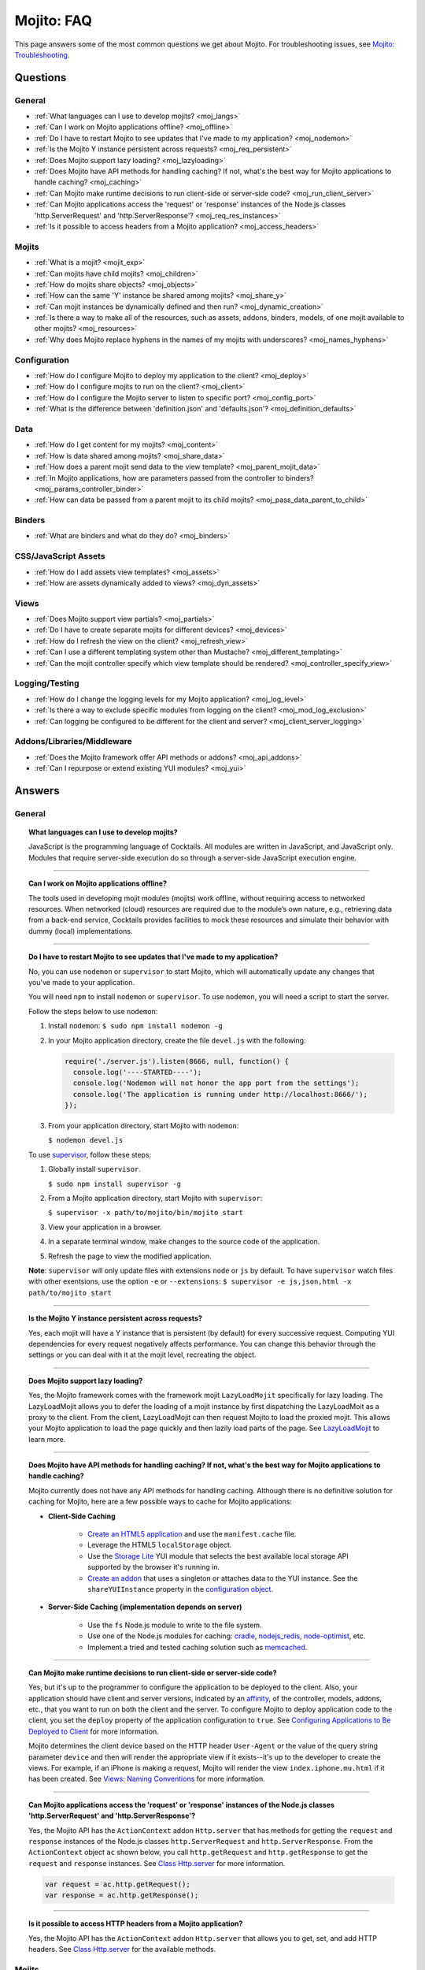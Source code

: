 ###########
Mojito: FAQ
###########

This page answers some of the most common questions we get about Mojito. For troubleshooting issues, see `Mojito: Troubleshooting <../reference/mojito_troubleshooting.html>`_.

Questions
=========

General
-------

* :ref:`What languages can I use to develop mojits? <moj_langs>`  
* :ref:`Can I work on Mojito applications offline? <moj_offline>` 
* :ref:`Do I have to restart Mojito to see updates that I've made to my application? <moj_nodemon>`
* :ref:`Is the Mojito Y instance persistent across requests? <moj_req_persistent>`
* :ref:`Does Mojito support lazy loading? <moj_lazyloading>`
* :ref:`Does Mojito have API methods for handling caching? If not, what's the best way for Mojito applications to handle caching? <moj_caching>`
* :ref:`Can Mojito make runtime decisions to run client-side or server-side code? <moj_run_client_server>`
* :ref:`Can Mojito applications access the 'request' or 'response' instances of the Node.js classes 'http.ServerRequest' and 'http.ServerResponse'? <moj_req_res_instances>`
* :ref:`Is it possible to access headers from a Mojito application? <moj_access_headers>`

Mojits
------

* :ref:`What is a mojit? <mojit_exp>`
* :ref:`Can mojits have child mojits? <moj_children>`
* :ref:`How do mojits share objects? <moj_objects>`
* :ref:`How can the same 'Y' instance be shared among mojits? <moj_share_y>`
* :ref:`Can mojit instances be dynamically defined and then run? <moj_dynamic_creation>`
* :ref:`Is there a way to make all of the resources, such as assets, addons, binders, models, of one mojit available to other mojits? <moj_resources>`
* :ref:`Why does Mojito replace hyphens in the names of my mojits with underscores? <moj_names_hyphens>`
.. * :ref:`Can I share or re-use mojits? <moj_reuse>`   


Configuration
-------------

* :ref:`How do I configure Mojito to deploy my application to the client? <moj_deploy>`
* :ref:`How do I configure mojits to run on the client? <moj_client>`
* :ref:`How do I configure the Mojito server to listen to specific port? <moj_config_port>`
* :ref:`What is the difference between 'definition.json' and 'defaults.json'? <moj_definition_defaults>`   


Data
----

* :ref:`How do I get content for my mojits? <moj_content>`  
* :ref:`How is data shared among mojits? <moj_share_data>`
* :ref:`How does a parent mojit send data to the view template? <moj_parent_mojit_data>`
* :ref:`In Mojito applications, how are parameters passed from the controller to binders? <moj_params_controller_binder>`
* :ref:`How can data be passed from a parent mojit to its child mojits? <moj_pass_data_parent_to_child>`

Binders
-------

* :ref:`What are binders and what do they do? <moj_binders>`  


CSS/JavaScript Assets
---------------------

* :ref:`How do I add assets view templates? <moj_assets>`
* :ref:`How are assets dynamically added to views? <moj_dyn_assets>`

Views
-----

* :ref:`Does Mojito support view partials? <moj_partials>`  
* :ref:`Do I have to create separate mojits for different devices? <moj_devices>` 
* :ref:`How do I refresh the view on the client? <moj_refresh_view>`
* :ref:`Can I use a different templating system other than Mustache? <moj_different_templating>`
* :ref:`Can the mojit controller specify which view template should be rendered? <moj_controller_specify_view>`

Logging/Testing
---------------

* :ref:`How do I change the logging levels for my Mojito application? <moj_log_level>`
* :ref:`Is there a way to exclude specific modules from logging on the client? <moj_mod_log_exclusion>`
* :ref:`Can logging be configured to be different for the client and server? <moj_client_server_logging>`


Addons/Libraries/Middleware
---------------------------

* :ref:`Does the Mojito framework offer API methods or addons? <moj_api_addons>`
* :ref:`Can I repurpose or extend existing YUI modules? <moj_yui>`   


                      
Answers
=======                           
                            
General
-------

.. _moj_langs:
.. topic::  **What languages can I use to develop mojits?**

    JavaScript is the programming language of Cocktails. All modules are written in JavaScript, 
    and JavaScript only. Modules that require server-side execution do so through a server-side 
    JavaScript execution engine. 
    
------------    

.. _moj_offline:
.. topic:: **Can I work on Mojito applications offline?**

    The tools used in developing mojit modules (mojits) work offline, without requiring 
    access to networked resources. When networked (cloud) resources are required due to the 
    module’s own nature, e.g., retrieving data from a back-end service, Cocktails provides 
    facilities to mock these resources and simulate their behavior with dummy (local) implementations.

------------

.. _moj_nodemon:
.. topic:: **Do I have to restart Mojito to see updates that I've made to my application?**

    No, you can use ``nodemon`` or ``supervisor`` to start Mojito, which will automatically update any changes 
    that you've made to your application.
    
    You will need ``npm`` to install ``nodemon`` or ``supervisor``. To use ``nodemon``, you will need a script to start the server. 
    
    Follow the steps below to use ``nodemon``:
    
    1. Install ``nodemon``:  ``$ sudo npm install nodemon -g``
    
    2. In your Mojito application directory, create the file ``devel.js`` with the following:
    
       .. code-block:: javascript
    
          require('./server.js').listen(8666, null, function() {
            console.log('----STARTED----');
            console.log('Nodemon will not honor the app port from the settings');
            console.log('The application is running under http://localhost:8666/');
          });
    
    3. From your application directory, start Mojito with ``nodemon``:
    
       ``$ nodemon devel.js``
       
    To use `supervisor <https://github.com/isaacs/node-supervisor>`_, follow these steps:
    
    #. Globally install ``supervisor``.
    
       ``$ sudo npm install supervisor -g``
    #. From a Mojito application directory, start Mojito with ``supervisor``:
    
       ``$ supervisor -x path/to/mojito/bin/mojito start``
    #. View your application in a browser.
    #. In a separate terminal window, make changes to the source code of the application.
    #. Refresh the page to view the modified application.
    
    **Note**: ``supervisor`` will only update files with extensions ``node`` or ``js`` by default. To have 
    ``supervisor`` watch files with other exentsions, use the option ``-e`` or ``--extensions``: ``$ supervisor -e js,json,html -x path/to/mojito start``

------------    
    
.. _moj_req_persistent:
.. topic:: **Is the Mojito Y instance persistent across requests?**

    Yes, each mojit will have a Y instance that is persistent (by default) for every successive request. 
    Computing YUI dependencies for every request negatively affects performance. You can 
    change this behavior through the settings or you can deal with it at the mojit level, recreating the object.
    
------------ 
 
.. _moj_lazyloading:
.. topic:: **Does Mojito support lazy loading?** 

    Yes, the Mojito framework comes with the framework mojit ``LazyLoadMojit`` specifically for lazy loading. 
    The LazyLoadMojit allows you to defer the loading of a mojit instance by first dispatching the LazyLoadMoit as a proxy to the client. 
    From the client, LazyLoadMojit can then request Mojito to load the proxied mojit. This allows your Mojito application to load the page 
    quickly and then lazily load parts of the page. See `LazyLoadMojit <../topics/mojito_framework_mojits.html#lazyloadmojit>`_ to learn more.

------------

.. _moj_caching:
.. topic:: **Does Mojito have API methods for handling caching? If not, what's the best way for Mojito applications to handle caching?** 

    Mojito currently does not have any API methods for handling caching. Although there is no definitive solution for caching
    for Mojito, here are a few possible ways to cache for Mojito applications:
    
    - **Client-Side Caching**
    
       - `Create an HTML5 application <../reference/mojito_cmdline.html#html5app>`_ and use the ``manifest.cache`` file.
       - Leverage the HTML5 ``localStorage`` object.
       - Use the `Storage Lite <http://yuilibrary.com/gallery/show/storage-lite>`_ YUI module that selects the best available local storage API supported by the browser it's running in.
       - `Create an addon <../topics/mojito_extensions.html#creating-new-addons>`_ that uses a singleton or attaches data to the YUI instance. See the ``shareYUIInstance`` property in the `configuration object <../intro/mojito_configuring.html#configuration-object>`_.
       
    - **Server-Side Caching (implementation depends on server)**
    
       - Use the ``fs`` Node.js module to write to the file system.
       - Use one of the Node.js modules for caching: `cradle <http://cloudhead.io/cradle>`_, `nodejs_redis <https://github.com/mranney/node_redis>`_, `node-optimist <https://github.com/substack/node-optimist>`_, etc.
       - Implement a tried and tested caching solution such as `memcached <http://memcached.org/>`_.

------------

.. _moj_run_client_server:
.. topic:: **Can Mojito make runtime decisions to run client-side or server-side code?**

    Yes, but it's up to the programmer to configure the application to be deployed to the client. Also, your application should have client and server versions,
    indicated by an `affinity <../reference/glossary.html#affinity>`_, of the controller, models, addons, etc., that you want to run on both the client and the server. 
    To configure Mojito to deploy application code to the client, you set the ``deploy`` property of the application configuration to ``true``. 
    See `Configuring Applications to Be Deployed to Client <../intro/mojito_configuring.html#configuring-applications-to-be-deployed-to-client>`_ for more information.
    
    Mojito determines the client device based on the HTTP header ``User-Agent`` or the value of the query string parameter ``device`` and then will render the
    appropriate view if it exists--it's up to the developer to create the views. For example, if an iPhone is making a request, Mojito will render the view 
    ``index.iphone.mu.html`` if it has been created. See `Views: Naming Conventions <../intro/mojito_mvc.html#naming-convention>`_ for more information.    

------------

.. _moj_req_res_instances:    
.. topic:: **Can Mojito applications access the 'request' or 'response' instances of the Node.js classes 'http.ServerRequest' and 'http.ServerResponse'?**

    Yes, the Mojito API has the ``ActionContext`` addon ``Http.server`` that has methods for getting the ``request`` and ``response`` instances of the 
    Node.js classes ``http.ServerRequest`` and ``http.ServerResponse``. From the ``ActionContext`` object ``ac`` shown below, you call 
    ``http.getRequest`` and ``http.getResponse`` to get the ``request`` and ``response`` instances. See `Class Http.server <../../api/classes/Http.server.html>`_
    for more information.
    
    .. code-block:: javascript
    
       var request = ac.http.getRequest();
       var response = ac.http.getResponse();


------------

.. _moj_access_headers:
.. topic:: **Is it possible to access HTTP headers from a Mojito application?**

    Yes, the Mojito API has the ``ActionContext`` addon ``Http.server`` that allows you to get, set, and add HTTP headers. See 
    `Class Http.server <../../api/classes/Http.server.html>`_ for the available methods.
  

Mojits
------

.. _mojit_exp:
.. topic:: **What is a mojit?** 

    The basic unit of composition and reuse in a Mojito application. It typically corresponds to a rectangular area of a page and 
    uses MVC.

------------
    
.. _moj_children:
.. topic:: **Can mojits have child mojits?** 

    Yes, you can configure your application to have mojits that have one or more child mojits. The parent mojit can execute the child
    mojits using the `Composite addon <../../api/classes/Composite.common.html>`_. See `Configuring Applications to Have Multiple Mojit <../intro/mojito_configuring.html#configuring-applications-to-have-multiple-mojits>`_ 
    and `Composite Mojits <../topics/mojito_composite_mojits.html#composite-mojits>`_. 

    You can also use framework mojits, such as `HTMLFrameMojit <../topics/mojito_framework_mojits.html#htmlframemojit>`_ that can execute one or more child mojits.       

------------
    
.. _moj_share_y:
.. topic:: **How can the same 'Y' instance be shared among mojits?**

    Mojito creates sandboxes for mojits, thus, each mojit has its own ``Y`` instance. To allow mojito to share one ``Y`` instance, you 
    set the ``shareYUIInstance: true`` in the ``application.json`` configuration file. See the `configuration Object <../intro/mojito_configuring.html#configuration-object>`_ 
    for more information.

------------    
    
.. _moj_objects:
.. topic:: **How do mojits share objects?** 

    You create an application-level middleware or an ActionContext addon that all mojits can access. Your mojits can use this middleware or the ActionContext addon to share 
    objects. See `Creating Addons <../topics/mojito_extensions.html#creating-new-addons>`_ and `Middleware <../topics/mojito_extensions.html#middleware>`_ for implementation details.

------------
    
.. _moj_dynamic_creation:
.. topic:: **Can mojit instances be dynamically defined and then run?** 

    You can run dynamically defined instances of mojits that you created with the Mojito command-line tool. You would create these instances in a
    mojit controller using the ``ActionContext`` object with either the ``_dispatch`` or ``execute`` methods. See `Running Dynamically Defined Mojit Instances <../topics/mojito_run_dyn_defined_mojits.html>`_ for more information.

------------
    
.. _moj_resources:
.. topic:: **Is there a way to make all of the resources, such as assets, addons, binders, models, of one mojit available to other mojits?**

    To make the resources of one mojit available to other mojits, you set the ``appLevel`` property in the ``application.json`` file to ``true``.
    Mojits wanting to use the resources of application-level mojit must include the YUI module of the application-level mojit in the 
    ``requires`` array. See `Configuring Metadata <../intro/mojito_configuring.html#configuring-metadata>`_ for more information.

------------

.. _moj_names_hyphens:
.. topic:: **Why does Mojito replace hyphens in the names of my mojits with underscores?** 

    The ECMAScript syntax for ``Identifiers`` does not allow hyphens, so Mojito replaces them with underscores. See the section **Identifier Names and Identifiers**
    in the `ECMAScript Documentation <http://www.ecmascript.org/docs.php>`_ for the syntax rules for ``Identifier`` and ``IdentifierName``.


    
.. .. _moj_reuse:
.. .. topic:: **Can I share or re-use mojits?**

..    Although not available yet, Y Cocktails mojit gallery/repository will let developers share, discover, and select mojits to 
..    re-use in building their experiences. A common packaging format for mojits is used, based on the CommonJS specification.    

Configuration
-------------

.. _moj_deploy:
.. topic:: **How do I configure Mojito to deploy my application to the client?**

    Binders always get deployed to the client, but to deploy your controller to the
    client, you need to use the `HTMLFrameMojit <../topics/mojito_framework_mojits.html#htmlframemojit>`_ and set the ``deploy`` field to ``true``
    in the ``application.json`` file. See `Deploying to Client <../topics/mojito_framework_mojits.html#deploying-to-client>`_ for more details.

------------ 
 
.. _moj_client:
.. topic:: **How do you configure mojits to run on the client?** 

    Run Mojito at build time to generate the html page using "mojito build html5app". This runs the Mojito infrastructure as if it were a running 
    server instance and prints out the resulting HTML+JSON required to bootstrap a client-side mojit. This is what Livestand does. 
    Among other things, it leads down a path where it's very hard to do incremental builds because the Web server abstraction makes it hard to do 
    the timestamp resolution that incremental builds require. A better approach would be to allow people to hard-code the top-level mojit bootstrap code
    by publishing mojit creation APIs that can be called from the top level.

------------

.. _moj_config_port:
.. topic:: **How do I configure the Mojito server to listen to specific port?** 

    In the `configuration Object <../intro/mojito_configuring.html#configuration-object>`_ of ``application.json``, you set the ``appPort`` property
    to the port number that you want Mojito to listen to.
                                                    
------------
    
.. _moj_definition_defaults:
.. topic:: **What is the difference between 'definition.json' and 'defaults.json'?**

    The ``definitions.json`` file stores the class-level mojit values and is ideal for storing metadata.
    The ``defaults.json`` file stories default configurations for your mojit instance that will be overridden if they are found 
    in the ``application.json`` file. See `Configuring Defaults for Mojit Instances <../intro/mojito_configuring.html#configuring-defaults-for-mojit-instances>`_
    and `Configuring Defaults for Mojit Instances <../intro/mojito_configuring.html#configuring-defaults-for-mojit-instances>`_ for more information.





Data
----

.. _moj_content:
.. topic:: **How do I get content for my mojits?**

    YQL is the preferred method for accessing data in Mojito applications. YUI 3 also has a `YQL module <http://yuilibrary.com/gallery/show/yql>`_
    that makes calling the YQL Web Service easy.
    
------------

.. _moj_share_data:
.. topic:: **How is data shared among mojits?**

    You can create an application-level mojit that can share data with its children. Your application-level mojit would 
    have a model to get data that can be stored data in a Model object. 
    The child mojits can then access this data through the application-level mojit's model.

------------

.. _moj_parent_mojit_data:
.. topic:: **How does a parent mojit send data to the view template?** 

    From the controller of the parent mojit, pass the ``template`` object to ``ac.done`` as seen below. The ``template`` object can contain 
    key-value pairs that can be added to the view template as Mustache tags. For example, the key ``foo`` in the ``template`` object shown here
    can be used in the view template as ``{{foo}}``, which will be replaced by the value 'bar' when the view template is rendered.
    
    ``// Inside parent mojit``
    
    ``ac.done({ template: { "foo": "bar" }});``
    
------------    
    
.. _moj_params_controller_binder:
.. topic:: **In Mojito applications, how are parameters passed from the controller to binders?** 

    In the controller, save a reference of the ``config`` object that is passed to the controller in the ``init`` function.
    From the saved reference, you can add an additional parameter (e.g., this.config.addtionalParam) in other controller functions. In the binder, 
    you can access the additional parameter using the ``mojitProxy`` object passed to the ``init`` function. So, if the additional parameter added to
    the ``config`` object in the controller was ``additionalParameter``, you can access that parameter in the binder using ``this.mojitProxy.config.additionalParam``.    
    
------------

.. _moj_pass_data_parent_to_child:
.. topic:: **How can data be passed from a parent mojit to its child mojits?**

    Currently the only way to do this is to pass data to the children in either the children config or parameters.
    If you use ``ac.composite.execute`` you can create/modify the children configuration in code before calling ``ac.composite.execute`` .
    See `ac.composite.execute <../../api/classes/Composite.common.html#method_execute>`_ for more information.

    If you want to pass the data to the children in the parameters, you can do that with the ``ac._dispatch`` function.
    See `ac._dispatch <../../api/classes/ActionContext.html#method__dispatch>`_ for more information.

Binders
-------

.. _moj_binders:
.. topic:: **What are binders and what do they do?**

    Binders are mojit code that is only deployed to the browser. A mojit may have zero, one, or many binders.
    The code can perform the following three functions:
    
       * allow event handlers to attach to the mojit DOM node
       * communicate with other mojits on the page
       * execute actions on the mojit that the binder is attached to
       

       
CSS/JavaScript Assets
---------------------

.. _moj_assets:
.. topic:: **How do I add assets view templates?**

    You define the location of application-level or mojit-level assets in the ``application.json`` file. Once the location 
    of your assets has been configured, you can statically add the path to the assets in your view template. You can
    also add assets to your view using the `Assets addon <../../api/classes/Assets.common.html>`_ if your application is using the ``HTMLFrameMojit``.
    See the `Assets <../topics/mojito_assets.html>`_ documentation for implementation details.
    
------------

.. _moj_dyn_assets:
.. topic:: **How are assets dynamically added to views?**

    The `Assets addon <../../api/classes/Assets.common.html>`_ allow you to dynamically add to your view. You need to use the ``HTMLFrameMojit``, however,
    to use the ``Assets addon``. See `Using the Assets Addon <../topics/mojito_assets.html#using-the-assets-addon>`_ for more information.


Views
-----

.. _moj_partials:
.. topic:: **Does Mojito support view partials?**

    Mojito does not support Mustache partials, but you do have the following options for rendering data through a template:
      * use a child mojit instead of a view partial 
      * render data from a binder through a specific template with the `render <../../api/classes/MojitProxy.html#method_render>`_ method. 
      * render data from the controller using `ac.partial.render <../../api/classes/Partial.common.html#method_render`_.     
  
    Not clear what view partials are? See `view partial <../reference/glossary.html#view-partial>`_ in the `Mojito: Glossary <../reference/glossary.html>`_.

------------

.. _moj_devices:
.. topic:: **Do I have to create separate mojits for different devices?**

    The platform’s capabilities allow mojits to be executed (and their results displayed) 
    on every device in either set. For a module developer, the benefit is obvious: a single 
    codebase that can address a wide range of devices. Mojits may still need to be customized 
    for a specific device (or device class), however, to take advantage of device-specific 
    capabilities. The platform does not perform an automated translation/degradation of 
    HTML5 views to simpler layouts, for example. 

------------

.. _moj_refresh_view:
.. topic:: **How do I refresh the view on the client?** 

    To refresh a view, you need to deploy a binder on the client. From the ``mojitProxy`` object of the binder, you can call the ``refreshView`` method to render 
    a new DOM node for the current mojit and its children, as well as reattach all of the existing binders to their new nodes within the new markup. Because all binder 
    instances are retained, state can be stored within a binder's scope. See `Refreshing Views <../intro/mojito_binders.html#refreshing-views>`_ and the 
    `MojitProxy Class <../../api/classes/MojitProxy.html>`_ in the Mojito API documentation for more information.

------------

.. _moj_different_templating:
.. topic:: **Can I use a different templating system other than Mustache?**

    Mojito currently only comes with a Mustache rendering engine, but you can add other rendering engines for templating
    systems such as EJS or Jade. See the `View Engine <../topics/mojito_extensions.html#view-engines>`_ documentation
    for implementation details. 

------------

.. _moj_controller_specify_view:  
.. topic:: **Can the mojit controller specify which view template should be rendered?** 

    Yes, you can a ``view`` object as the second parameter to ``ac.done`` that specifies which template should receive the data and be rendered.
    See `Controllers: Specifying the View <../intro/mojito_mvc.html#specifying-the-view>`_ for details.
    
  
Logging/Testing
---------------

.. _moj_log_level:
.. topic:: **How do I change the logging levels for my Mojito application?** 

    You can set log levels for your application using the ``log`` object in ``application.json``. You can also set default log levels using the ``log`` object in
    the ``defaults.json`` at the application or mojit level.

    See `Logging <../topics/mojito_logging.html>`_ for details and the code example `Simple Logging <../code_exs/simple_logging.html>`_.
    

------------

.. _moj_mod_log_exclusion:
.. topic:: **Is there a way to exclude specific modules from logging on the client?** 

    Mojito does not offer such a fine-grain control over logging. Because each log statement tends to be associated with a module name,
    you could start Mojito with the following command to exclude the logs for certain modules:

    ``$ mojito start 2>&1 | grep -v ModuleName``

------------
    
.. _moj_client_server_logging:
.. topic:: **Can logging be configured to be different for the client and server?** 

    Yes, the ``application.json`` configuration file can contain a ``log`` object that has a ``client`` and a ``server`` object that allow you to independently 
    configure logging for the client and server. See `log Object <../intro/mojito_configuring.html#log-object>`_ and the 
    `Log Configuration <../topics/mojito_logging.html#log-configuration>`_ for implementation details.            


Addons/Libraries/Middleware
---------------------------

.. _moj_api_addons:
.. topic:: **Does the Mojito framework offer API methods or addons?** 

    The Mojito framework provides API methods and addons through the ``ActionContext`` object. For an overview of the API and addons, see `Mojito API Overview <../api_overview/>`_. 
    To see the API specifications and the available addons, see the `Mojito API documentation <../../api/>`_.    

------------

.. _moj_yui:
.. topic:: **Can I repurpose or extend existing YUI modules?**

    Although Mojit developers will have access to a library of modules, we realistically expect 
    modules to require some tweaking before they can be re-purposed. Mojito, however, does 
    offer facilities that make it possible and easy to extend existing modules. 
    
